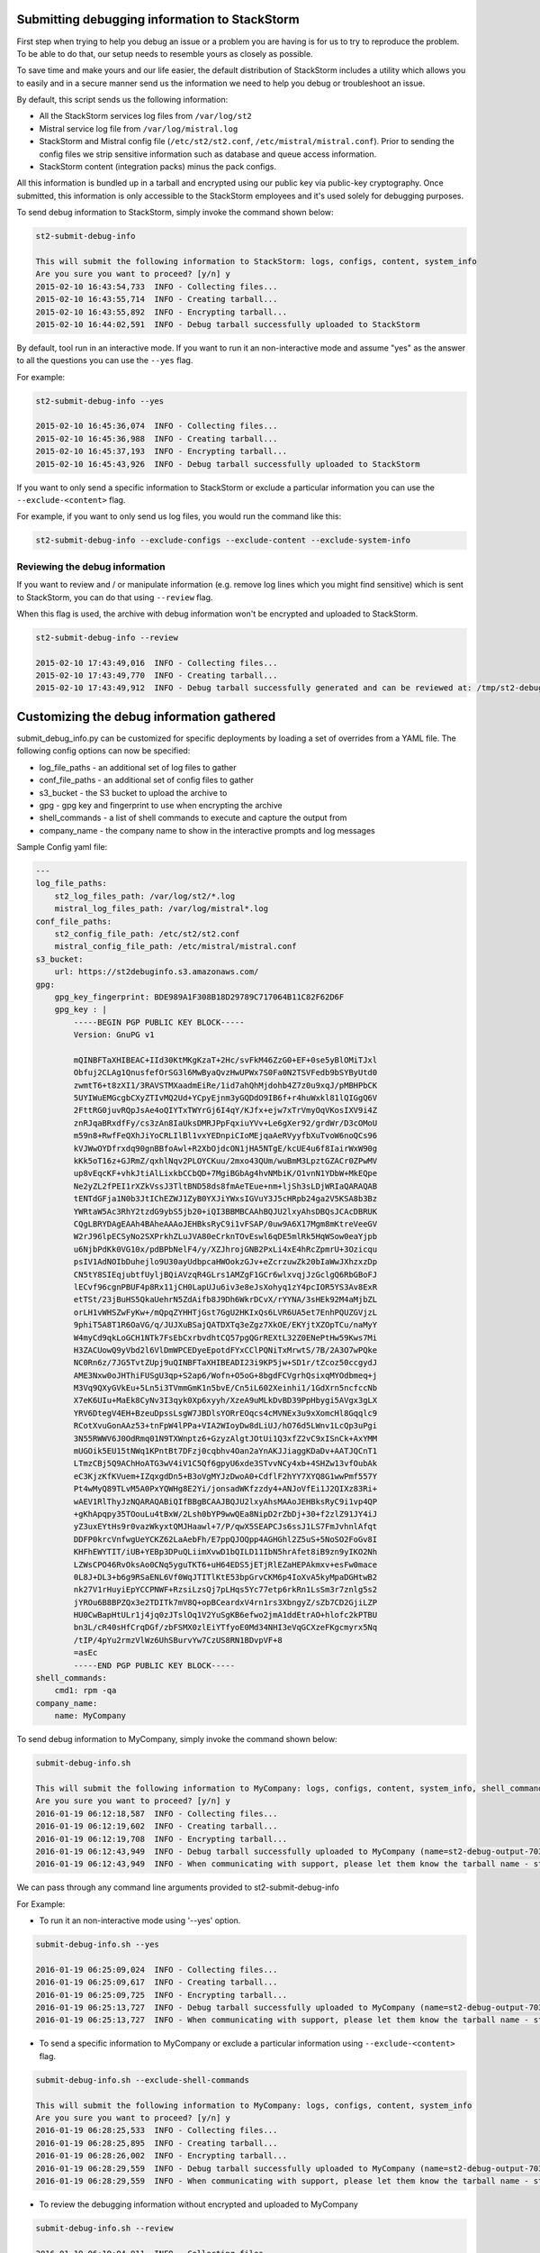 .. _submit_debug_info_to_st2:

Submitting debugging information to StackStorm
==============================================

First step when trying to help you debug an issue or a problem you are having
is for us to try to reproduce the problem. To be able to do that, our setup
needs to resemble yours as closely as possible.

To save time and make yours and our life easier, the default distribution of
StackStorm includes a utility which allows you to easily and in a secure manner
send us the information we need to help you debug or troubleshoot an issue.

By default, this script sends us the following information:

* All the StackStorm services log files from ``/var/log/st2``
* Mistral service log file from ``/var/log/mistral.log``
* StackStorm and Mistral config file (``/etc/st2/st2.conf``,
  ``/etc/mistral/mistral.conf``). Prior to sending the config files we strip
  sensitive information such as database and queue access information.
* StackStorm content (integration packs) minus the pack configs.

All this information is bundled up in a tarball and encrypted using our
public key via public-key cryptography. Once submitted, this information
is only accessible to the StackStorm employees and it's used solely for
debugging purposes.

To send debug information to StackStorm, simply invoke the command shown
below:

.. sourcecode:: bash

    st2-submit-debug-info

    This will submit the following information to StackStorm: logs, configs, content, system_info
    Are you sure you want to proceed? [y/n] y
    2015-02-10 16:43:54,733  INFO - Collecting files...
    2015-02-10 16:43:55,714  INFO - Creating tarball...
    2015-02-10 16:43:55,892  INFO - Encrypting tarball...
    2015-02-10 16:44:02,591  INFO - Debug tarball successfully uploaded to StackStorm

By default, tool run in an interactive mode. If you want to run it an
non-interactive mode and assume "yes" as the answer to all the questions you
can use the ``--yes`` flag.

For example:

.. sourcecode:: bash

    st2-submit-debug-info --yes

    2015-02-10 16:45:36,074  INFO - Collecting files...
    2015-02-10 16:45:36,988  INFO - Creating tarball...
    2015-02-10 16:45:37,193  INFO - Encrypting tarball...
    2015-02-10 16:45:43,926  INFO - Debug tarball successfully uploaded to StackStorm

If you want to only send a specific information to StackStorm or exclude a
particular information you can use the ``--exclude-<content>`` flag.

For example, if you want to only send us log files, you would run the command
like this:

.. sourcecode:: bash

    st2-submit-debug-info --exclude-configs --exclude-content --exclude-system-info

Reviewing the debug information
-------------------------------

If you want to review and / or manipulate information (e.g. remove log lines
which you might find sensitive) which is sent to StackStorm, you can do that
using ``--review`` flag.

When this flag is used, the archive with debug information won't be encrypted
and uploaded to StackStorm.

.. sourcecode:: bash

    st2-submit-debug-info --review

    2015-02-10 17:43:49,016  INFO - Collecting files...
    2015-02-10 17:43:49,770  INFO - Creating tarball...
    2015-02-10 17:43:49,912  INFO - Debug tarball successfully generated and can be reviewed at: /tmp/st2-debug-output-vagrant-ubuntu-trusty-64-2015-02-10-17:43:49.tar.gz


Customizing the debug information gathered
==========================================

submit_debug_info.py can be customized for specific deployments by loading a set of overrides from a YAML file. The following config options can now be specified:

* log_file_paths - an additional set of log files to gather
* conf_file_paths - an additional set of config files to gather
* s3_bucket - the S3 bucket to upload the archive to
* gpg - gpg key and fingerprint to use when encrypting the archive
* shell_commands - a list of shell commands to execute and capture the output from
* company_name - the company name to show in the interactive prompts and log messages

Sample Config yaml file:

.. sourcecode:: yaml

    ---
    log_file_paths: 
        st2_log_files_path: /var/log/st2/*.log
        mistral_log_files_path: /var/log/mistral*.log
    conf_file_paths:
        st2_config_file_path: /etc/st2/st2.conf
        mistral_config_file_path: /etc/mistral/mistral.conf
    s3_bucket:
        url: https://st2debuginfo.s3.amazonaws.com/
    gpg:
        gpg_key_fingerprint: BDE989A1F308B18D29789C717064B11C82F62D6F
        gpg_key : |
            -----BEGIN PGP PUBLIC KEY BLOCK-----
            Version: GnuPG v1

            mQINBFTaXHIBEAC+IId30KtMKgKzaT+2Hc/svFkM46ZzG0+EF+0se5yBlOMiTJxl
            Obfuj2CLAg1QnusfefOrSG3l6MwByaQvzHwUPWx7S0Fa0N2TSVFedb9bSYByUtd0
            zwmtT6+t8zXI1/3RAVSTMXaadmEiRe/1id7ahQhMjdohb4Z7z0u9xqJ/pMBHPbCK
            5UYIWuEMGcgbCXyZTIvMQ2Ud+YCpyEjnm3yGQDdO9IB6f+r4huWxkl81lQIGgQ6V
            2FttRG0juvRQpJsAe4oQIYTxTWYrGj6I4qY/KJfx+ejw7xTrVmyOqVKosIXV9i4Z
            znRJqaBRxdfFy/cs3zAn8IaUksDMRJPpFqxiuYVv+Le6gXer92/grdWr/D3cOMoU
            m59n8+RwfFeQXhJiYoCRLIlBl1vxYEDnpiCIoMEjqaAeRVyyfbXuTvoW6noQCs96
            kVJWwOYDfrxdq90gnBBfoAwl+R2XbOjdcON1jHA5NTgE/kcUE4u6f8IairWxW90g
            kKk5oT16z+GJRmZ/qxhlNqv2PLOYCKuu/2mxo43QUm/wuBmM3LpztGZACr0ZPwMV
            up8vEqcKF+vhkJtiAlLixkbCCbQD+7MgiBGbAg4hvNMbiK/O1vnN1YDbW+MkEQpe
            Ne2yZL2fPEI1rXZkVssJ3TltBND58ds8fmAeTEue+nm+ljSh3sLDjWRIaQARAQAB
            tENTdGFja1N0b3JtIChEZWJ1ZyB0YXJiYWxsIGVuY3J5cHRpb24ga2V5KSA8b3Bz
            YWRtaW5Ac3RhY2tzdG9ybS5jb20+iQI3BBMBCAAhBQJU2lxyAhsDBQsJCAcDBRUK
            CQgLBRYDAgEAAh4BAheAAAoJEHBksRyC9i1vFSAP/0uw9A6X17Mgm8mKtreVeeGV
            W2rJ96lpECSyNo2SXPrkhZLuJVA80eCrknTOvEswl6qDE5mlRk5HqWSow0eaYjpb
            u6NjbPdKk0VG10x/pdBPbNelF4/y/XZJhrojGNB2PxLi4xE4hRcZpmrU+3Ozicqu
            psIV1AdNOIbDuhejlo9U30ayUdbpcaHWOokzGJv+eZcrzuwZk20bIaWwJXhzxzDp
            CN5tY8SIEqjubtfUyljBQiAVzqR4GLrs1AMZgF1GCr6wlxvqjJzGclgQ6RbGBoFJ
            lECvf96cgnPBUF4p8Rx11jCH0LapUJu6iv3e8eJsXohyq1zY4pcIOR5YS3Av8ExR
            etTSt/23jBuHS5QkaUehrN5ZdAifb8J9Dh6WkrDCvX/rYYNA/3sHEk92M4aMjbZL
            orLH1vWHSZwFyKw+/mQpqZYHHTjGst7GgU2HKIxQs6LVR6UA5et7EnhPQUZGVjzL
            9phiT5A8T1R6OaVG/q/JUJXuBSajQATDXTq3eZgz7XkOE/EKYjtXZOpTCu/naMyY
            W4myCd9qkLoGCH1NTk7FsEbCxrbvdhtCQ57pgQGrREXtL32Z0ENePtHw59Kws7Mi
            H3ZACUowQ9yVbd2l6VlDmWPCEDyeEpotdFYxCClPQNiTxMrwtS/7B/2A3O7wPQke
            NC0Rn6z/7JG5TvtZUpj9uQINBFTaXHIBEADI23i9KP5jw+SD1r/tZcoz50ccgydJ
            AME3Nxw0oJHThiFUSgU3qp+S2ap6/Wofn+O5oG+8bgdFCVgrhQsixqMYOdbmeq+j
            M3Vq9QXyGVkEu+5Ln5i3TVmmGmK1n5bvE/Cn5iL602Xeinhi1/1GdXrn5ncfccNb
            X7eK6UIu+MaEk8CyNv3I3qyk0Xp6xyyh/XzeA9uMLkDvBD39PpHbygi5AVgx3gLX
            YRV6DtegV4EH+BzeuDpssLsgW7JBDlsYORrEOqcs4cMVNEx3u9xXomcHl8Gqqlc9
            RCotXvuGonAAz53+tnFpW4lPPa+VIA2WIoyDw8dLiUJ/hO76d5LWnv1LcQp3uPgi
            3N55RWWV6J0OdRmq01N9TXWnptz6+GzyzAlgtJOtUi1Q3xfZ2vC9xISnCk+AxYMM
            mUGOik5EU15tNWq1KPntBt7DFzj0cqbhv4Oan2aYnAKJJiaggKDaDv+AATJQCnT1
            LTmzCBj5Q9AChHoATG3wV4iV1C5Qf6gpyU6xde3STvvNCy4xb+4SHZw13vfOubAk
            eC3KjzKfKVuem+IZqxgdDn5+B3oVgMYJzDwoA0+CdflF2hYY7XYQ8G1wwPmf557Y
            Pt4wMyQ89TLvM5A0PxYQWHg8E2Yi/jonsadWKfzzdy4+ANJoVfEi1J2QIXz83Ri+
            wAEV1RlThyJzNQARAQABiQIfBBgBCAAJBQJU2lxyAhsMAAoJEHBksRyC9i1vp4QP
            +gKhApqpy35TOouLu4tBxW/2Lsh0bYP9wwQEa8NipD2rZbDj+30+f2zlZ91JY4iJ
            yZ3uxEYtHs9r0vazWkyxtQMJHaawl+7/P/qwX5SEAPCJs6ssJ1LS7FmJvhnlAfqt
            DDFP0krcVnfwgUeYCKZ62LaAebFh/E7ppQJOQpp4AGHGhl2Z5uS+5NoSO2FoGv8I
            KHFhEWYTIT/iUB+YEBp3DPuQLiimXvwD1bQILD11IbN5hrAfet8iB9zn9yIKO2Nh
            LZWsCPO46RvOksAo0CNq5yguTKT6+uH64EDS5jETjRlEZaHEPAkmxv+esFw0mace
            0L8J+DL3+b6g9RSaENL6Vf0WqJTITlKtE53bpGrvCKM6p4IoXvA5kyMpaDGHtwB2
            nk27V1rHuyiEpYCCPNWF+RzsiLzsQj7pLHqs5Yc77etp6rkRn1LsSm3r7znlg5s2
            jYROu6B8BPZQx3e2TDITk7mV8Q+opBCeardxV4rn1rs3XbngyZ/sZb7CD2GjiLZP
            HU0CwBapHtULr1j4jq0zJTslOq1V2YuSgKB6efwo2jmA1ddEtrAO+hlofc2kPTBU
            bn3L/cR40sHfCrqDGf/zbFSMX0zlEiYTfyoE0Md34NHI3eVqGCXzeFKgcmyrx5Nq
            /tIP/4pYu2rmzVlWz6UhSBurvYw7CzUS8RN1BDvpVF+8
            =asEc
            -----END PGP PUBLIC KEY BLOCK-----
    shell_commands:
        cmd1: rpm -qa
    company_name:
        name: MyCompany

To send debug information to MyCompany, simply invoke the command shown below:

.. sourcecode:: bash

    submit-debug-info.sh

    This will submit the following information to MyCompany: logs, configs, content, system_info, shell_commands
    Are you sure you want to proceed? [y/n] y
    2016-01-19 06:12:18,587  INFO - Collecting files...
    2016-01-19 06:12:19,602  INFO - Creating tarball...
    2016-01-19 06:12:19,708  INFO - Encrypting tarball...
    2016-01-19 06:12:43,949  INFO - Debug tarball successfully uploaded to MyCompany (name=st2-debug-output-70386ae8e4fe-2016-01-19-06:12:18.tar.gz.asc)
    2016-01-19 06:12:43,949  INFO - When communicating with support, please let them know the tarball name - st2-debug-output-70386ae8e4fe-2016-01-19-06:12:18.tar.gz.asc

We can pass through any command line arguments provided to st2-submit-debug-info

For Example:

* To run it an non-interactive mode using '--yes' option.

.. sourcecode:: bash

    submit-debug-info.sh --yes

    2016-01-19 06:25:09,024  INFO - Collecting files...
    2016-01-19 06:25:09,617  INFO - Creating tarball...
    2016-01-19 06:25:09,725  INFO - Encrypting tarball...
    2016-01-19 06:25:13,727  INFO - Debug tarball successfully uploaded to MyCompany (name=st2-debug-output-70386ae8e4fe-2016-01-19-06:25:09.tar.gz.asc)
    2016-01-19 06:25:13,727  INFO - When communicating with support, please let them know the tarball name - st2-debug-output-70386ae8e4fe-2016-01-19-06:25:09.tar.gz.asc

* To send a specific information to MyCompany or exclude a particular information using ``--exclude-<content>`` flag.

.. sourcecode:: bash

    submit-debug-info.sh --exclude-shell-commands

    This will submit the following information to MyCompany: logs, configs, content, system_info
    Are you sure you want to proceed? [y/n] y
    2016-01-19 06:28:25,533  INFO - Collecting files...
    2016-01-19 06:28:25,895  INFO - Creating tarball...
    2016-01-19 06:28:26,002  INFO - Encrypting tarball...
    2016-01-19 06:28:29,559  INFO - Debug tarball successfully uploaded to MyCompany (name=st2-debug-output-70386ae8e4fe-2016-01-19-06:28:25.tar.gz.asc)
    2016-01-19 06:28:29,559  INFO - When communicating with support, please let them know the tarball name - st2-debug-output-70386ae8e4fe-2016-01-19-06:28:25.tar.gz.asc

* To review the debugging information without encrypted and uploaded to MyCompany

.. sourcecode:: bash

    submit-debug-info.sh --review

    2016-01-19 06:19:04,911  INFO - Collecting files...
    2016-01-19 06:19:05,531  INFO - Creating tarball...
    2016-01-19 06:19:05,637  INFO - Debug tarball successfully generated and can be reviewed at: /tmp/st2-debug-output-70386ae8e4fe-2016-01-19-06:19:04.tar.gz
